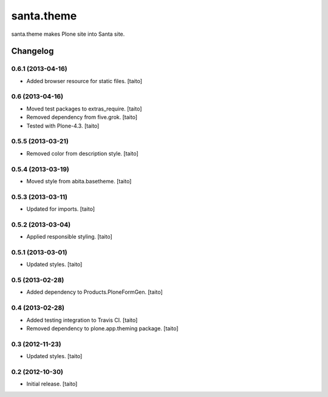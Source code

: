 ===========
santa.theme
===========

santa.theme makes Plone site into Santa site.

Changelog
---------

0.6.1 (2013-04-16)
==================

- Added browser resource for static files. [taito]

0.6 (2013-04-16)
================

- Moved test packages to extras_require. [taito]
- Removed dependency from five.grok. [taito]
- Tested with Plone-4.3. [taito]

0.5.5 (2013-03-21)
==================

- Removed color from description style. [taito]

0.5.4 (2013-03-19)
==================

- Moved style from abita.basetheme. [taito]

0.5.3 (2013-03-11)
==================

- Updated for imports. [taito]

0.5.2 (2013-03-04)
==================

- Applied responsible styling. [taito]

0.5.1 (2013-03-01)
==================

- Updated styles. [taito]

0.5 (2013-02-28)
================

- Added dependency to Products.PloneFormGen. [taito]

0.4 (2013-02-28)
================

- Added testing integration to Travis CI. [taito]
- Removed dependency to plone.app.theming package. [taito]

0.3 (2012-11-23)
================

- Updated styles. [taito]

0.2 (2012-10-30)
================

- Initial release. [taito]
